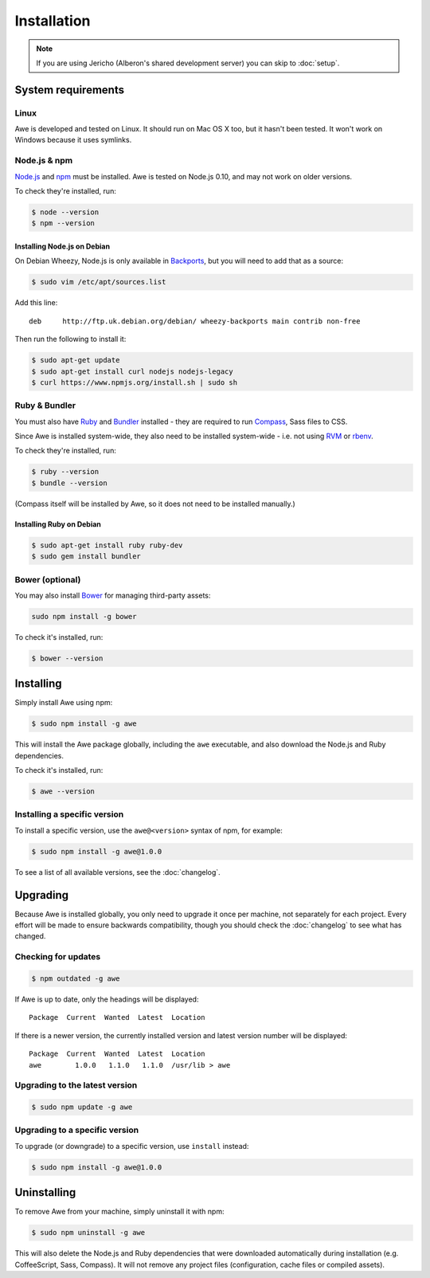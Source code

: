 ##############
 Installation
##############

.. only:: html

    .. contents::
       :local:

.. note::
   :class: wy-alert-success

   If you are using Jericho (Alberon's shared development server) you can skip to :doc:`setup`.

.. _requirements:

=====================
 System requirements
=====================

-------
 Linux
-------

Awe is developed and tested on Linux. It should run on Mac OS X too, but it hasn't been tested. It won't work on Windows because it uses symlinks.

---------------
 Node.js & npm
---------------

`Node.js <https://nodejs.org/>`_ and `npm <https://www.npmjs.org/>`_ must be installed. Awe is tested on Node.js 0.10, and may not work on older versions.

To check they're installed, run:

.. code-block:: bash

    $ node --version
    $ npm --version

Installing Node.js on Debian
............................

On Debian Wheezy, Node.js is only available in `Backports <http://backports.debian.org/>`_, but you will need to add that as a source:

.. code-block:: bash

    $ sudo vim /etc/apt/sources.list

Add this line::

    deb     http://ftp.uk.debian.org/debian/ wheezy-backports main contrib non-free

Then run the following to install it:

.. code-block:: bash

    $ sudo apt-get update
    $ sudo apt-get install curl nodejs nodejs-legacy
    $ curl https://www.npmjs.org/install.sh | sudo sh

----------------
 Ruby & Bundler
----------------

You must also have `Ruby <https://www.ruby-lang.org/>`_ and `Bundler <http://bundler.io/>`_ installed - they are required to run `Compass <http://compass-style.org/>`_, Sass files to CSS.

Since Awe is installed system-wide, they also need to be installed system-wide - i.e. not using `RVM <https://rvm.io/>`_ or `rbenv <https://github.com/sstephenson/rbenv>`_.

To check they're installed, run:

.. code-block:: bash

    $ ruby --version
    $ bundle --version

(Compass itself will be installed by Awe, so it does not need to be installed manually.)

Installing Ruby on Debian
.........................

.. code-block:: bash

    $ sudo apt-get install ruby ruby-dev
    $ sudo gem install bundler

------------------
 Bower (optional)
------------------

You may also install `Bower <http://bower.io/>`_ for managing third-party assets:

.. code-block:: bash

    sudo npm install -g bower

To check it's installed, run:

.. code-block:: bash

    $ bower --version


============
 Installing
============

Simply install Awe using npm:

.. code-block:: bash

    $ sudo npm install -g awe

This will install the Awe package globally, including the ``awe`` executable, and also download the Node.js and Ruby dependencies.

To check it's installed, run:

.. code-block:: bash

    $ awe --version

-------------------------------
 Installing a specific version
-------------------------------

To install a specific version, use the ``awe@<version>`` syntax of npm, for example:

.. code-block:: bash

    $ sudo npm install -g awe@1.0.0

To see a list of all available versions, see the :doc:`changelog`.


===========
 Upgrading
===========

Because Awe is installed globally, you only need to upgrade it once per machine, not separately for each project. Every effort will be made to ensure backwards compatibility, though you should check the :doc:`changelog` to see what has changed.

----------------------
 Checking for updates
----------------------

.. code-block:: bash

    $ npm outdated -g awe

If Awe is up to date, only the headings will be displayed::

    Package  Current  Wanted  Latest  Location

If there is a newer version, the currently installed version and latest version number will be displayed::

    Package  Current  Wanted  Latest  Location
    awe        1.0.0   1.1.0   1.1.0  /usr/lib > awe

---------------------------------
 Upgrading to the latest version
---------------------------------

.. code-block:: bash

    $ sudo npm update -g awe

---------------------------------
 Upgrading to a specific version
---------------------------------

To upgrade (or downgrade) to a specific version, use ``install`` instead:

.. code-block:: bash

    $ sudo npm install -g awe@1.0.0


==============
 Uninstalling
==============

To remove Awe from your machine, simply uninstall it with npm:

.. code-block:: bash

    $ sudo npm uninstall -g awe

This will also delete the Node.js and Ruby dependencies that were downloaded automatically during installation (e.g. CoffeeScript, Sass, Compass). It will not remove any project files (configuration, cache files or compiled assets).
